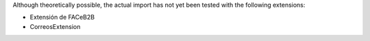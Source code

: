 Although theoretically possible, the actual import has not yet been tested
with the following extensions:

* Extensión de FACeB2B

* CorreosExtension

